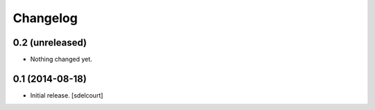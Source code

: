 Changelog
=========


0.2 (unreleased)
----------------

- Nothing changed yet.


0.1 (2014-08-18)
----------------

- Initial release.
  [sdelcourt]

